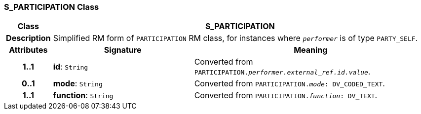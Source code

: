 === S_PARTICIPATION Class

[cols="^1,3,5"]
|===
h|*Class*
2+^h|*S_PARTICIPATION*

h|*Description*
2+a|Simplified RM form of `PARTICIPATION` RM class, for instances where `_performer_` is of type `PARTY_SELF`.

h|*Attributes*
^h|*Signature*
^h|*Meaning*

h|*1..1*
|*id*: `String`
a|Converted from `PARTICIPATION._performer.external_ref.id.value_`.

h|*0..1*
|*mode*: `String`
a|Converted from `PARTICIPATION._mode_: DV_CODED_TEXT`.

h|*1..1*
|*function*: `String`
a|Converted from `PARTICIPATION._function_: DV_TEXT`.
|===
